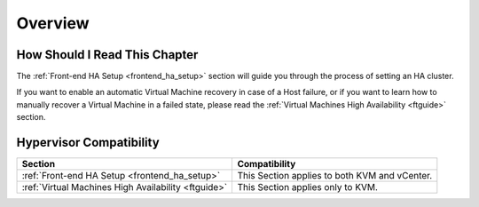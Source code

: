 ================================================================================
Overview
================================================================================

How Should I Read This Chapter
================================================================================

The :ref:`Front-end HA Setup <frontend_ha_setup>` section will guide you through the process of setting an HA cluster.

If you want to enable an automatic Virtual Machine recovery in case of a Host failure, or if you want to learn how to manually recover a Virtual Machine in a failed state, please read the :ref:`Virtual Machines High Availability <ftguide>` section.

Hypervisor Compatibility
================================================================================

+-----------------------------------------------------+-----------------------------------------------+
|                       Section                       |                 Compatibility                 |
+=====================================================+===============================================+
| :ref:`Front-end HA Setup <frontend_ha_setup>`       | This Section applies to both KVM and vCenter. |
+-----------------------------------------------------+-----------------------------------------------+
| :ref:`Virtual Machines High Availability <ftguide>` | This Section applies only to KVM.             |
+-----------------------------------------------------+-----------------------------------------------+
